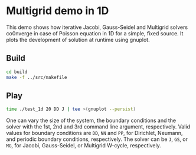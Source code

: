 * Multigrid demo in 1D

This demo shows how iterative Jacobi, Gauss-Seidel and Multigrid
solvers co0nverge in case of Poisson equation in 1D for a simple,
fixed source. It plots the development of solution at runtime using gnuplot.

** Build

#+BEGIN_SRC bash
cd build
make -f ../src/makefile
#+END_SRC

** Play

#+BEGIN_SRC bash
time ./test_1d 20 DD J | tee >(gnuplot --persist)
#+END_SRC

One can vary the size of the system, the boundary conditions and the
solver with the 1st, 2nd and 3rd command line argument,
respectively. Valid values for boundary conditions are ~DD~, ~NN~ and
~PP~, for Dirichlet, Neumann, and periodic boundary conditions,
respectively. The solver can be ~J~, ~GS~, or ~MG~, for Jacobi,
Gauss-Seidel, or Multigrid W-cycle, respectively.
